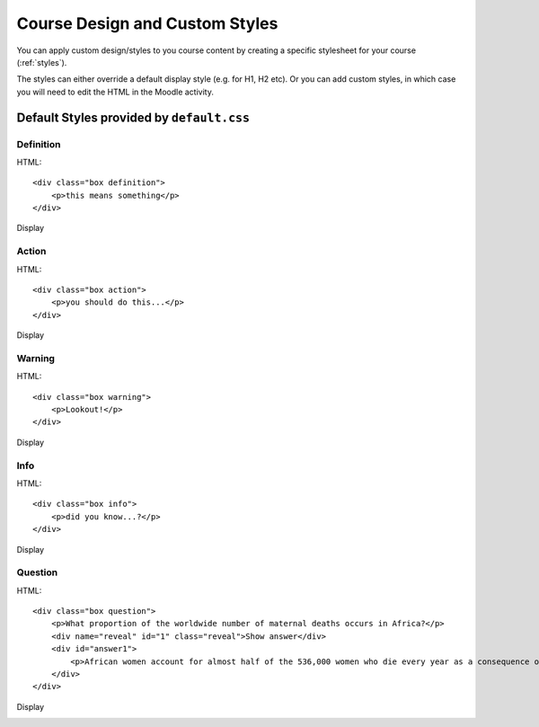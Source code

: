 Course Design and Custom Styles
=================================

You can apply custom design/styles to you course content by creating a specific
stylesheet for your course (:ref:`styles`).

The styles can either override a default display style (e.g. for H1, H2 etc). 
Or you can add custom styles, in which case you will need to edit the HTML in 
the Moodle activity.

.. _styles-default: 

Default Styles provided by ``default.css``
------------------------------------------

Definition
~~~~~~~~~~~

HTML::

	<div class="box definition">
	    <p>this means something</p>
	</div>

Display

.. image:: images/style-definition.jpg
	:width: 400 px

Action
~~~~~~~

HTML::

	<div class="box action">
	    <p>you should do this...</p>
	</div>

Display

.. image:: images/style-action.jpg
	:width: 400 px

Warning
~~~~~~~~

HTML::

	<div class="box warning">
	    <p>Lookout!</p>
	</div>

Display

.. image:: images/style-warning.jpg
	:width: 400 px

Info
~~~~~~~~~~~~~~~~

HTML::

	<div class="box info">
	    <p>did you know...?</p>
	</div>

Display

.. image:: images/style-info.jpg
	:width: 400 px
	
Question
~~~~~~~~~

HTML::

	<div class="box question">
	    <p>What proportion of the worldwide number of maternal deaths occurs in Africa?</p>
	    <div name="reveal" id="1" class="reveal">Show answer</div>
	    <div id="answer1">
	        <p>African women account for almost half of the 536,000 women who die every year as a consequence of complications of pregnancy or childbirth.</p>
	    </div>
	</div>

Display

.. image:: images/style-question-closed.jpg
	:width: 400 px

.. image:: images/style-question-open.jpg
	:width: 400 px
